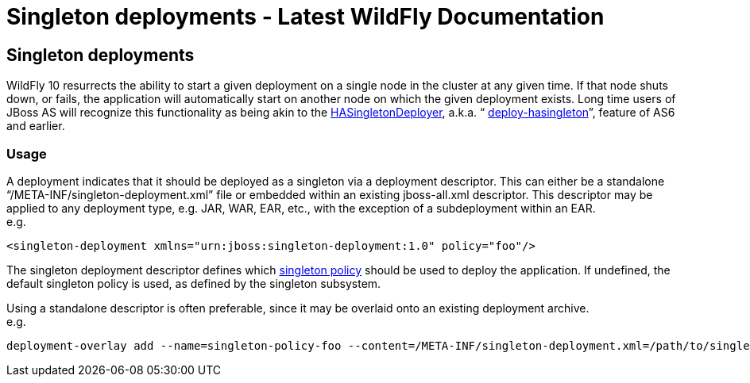 Singleton deployments - Latest WildFly Documentation
====================================================

[[singleton-deployments]]
Singleton deployments
---------------------

WildFly 10 resurrects the ability to start a given deployment on a
single node in the cluster at any given time. If that node shuts down,
or fails, the application will automatically start on another node on
which the given deployment exists. Long time users of JBoss AS will
recognize this functionality as being akin to the
https://docs.jboss.org/jbossclustering/cluster_guide/5.1/html/deployment.chapt.html#d0e1220[HASingletonDeployer],
a.k.a. “
https://docs.jboss.org/jbossclustering/cluster_guide/5.1/html/deployment.chapt.html#d0e1220[deploy-hasingleton]”,
feature of AS6 and earlier.

[[usage]]
Usage
~~~~~

A deployment indicates that it should be deployed as a singleton via a
deployment descriptor. This can either be a standalone
“/META-INF/singleton-deployment.xml” file or embedded within an existing
jboss-all.xml descriptor. This descriptor may be applied to any
deployment type, e.g. JAR, WAR, EAR, etc., with the exception of a
subdeployment within an EAR. +
e.g.

[source,brush:,xml;,gutter:,false;]
----
<singleton-deployment xmlns="urn:jboss:singleton-deployment:1.0" policy="foo"/>
----

The singleton deployment descriptor defines which
https://docs.jboss.org/author/display/WFLY10/Singleton+subsystem[singleton
policy] should be used to deploy the application. If undefined, the
default singleton policy is used, as defined by the singleton subsystem.

Using a standalone descriptor is often preferable, since it may be
overlaid onto an existing deployment archive. +
e.g.

[source,java]
----
deployment-overlay add --name=singleton-policy-foo --content=/META-INF/singleton-deployment.xml=/path/to/singleton-deployment.xml --deployments=my-app.jar --redeploy-affected
----
